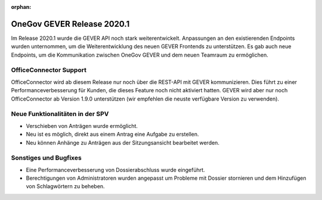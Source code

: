 :orphan:

OneGov GEVER Release 2020.1
===========================

Im Release 2020.1 wurde die GEVER API noch stark weiterentwickelt. Anpassungen an den existierenden Endpoints wurden unternommen, um die Weiterentwicklung des neuen GEVER Frontends zu unterstützen. Es gab auch neue Endpoints, um die Kommunikation zwischen OneGov GEVER und dem neuen Teamraum zu ermöglichen.


OfficeConnector Support
-----------------------

OfficeConnector wird ab diesem Release nur noch über die REST-API mit GEVER kommunizieren.
Dies führt zu einer Performanceverbesserung für Kunden, die dieses Feature noch nicht aktiviert hatten. GEVER wird aber nur noch OfficeConnector ab Version 1.9.0 unterstützen (wir empfehlen die neuste verfügbare Version zu verwenden).


Neue Funktionalitäten in der SPV
--------------------------------
- Verschieben von Anträgen wurde ermöglicht.
- Neu ist es möglich, direkt aus einem Antrag eine Aufgabe zu erstellen.
- Neu können Anhänge zu Anträgen aus der Sitzungsansicht bearbeitet werden.


Sonstiges und Bugfixes
----------------------
- Eine Performanceverbesserung von Dossierabschluss wurde eingeführt.
- Berechtigungen von Administratoren wurden angepasst um Probleme mit Dossier stornieren und dem Hinzufügen von Schlagwörtern zu beheben.
